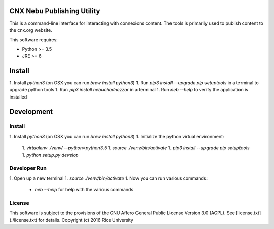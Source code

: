 CNX Nebu Publishing Utility
===========================

This is a command-line interface for interacting with connexions content. The tools is primarily used to publish content to the cnx.org website.

This software requires:

- Python >= 3.5
- JRE >= 6


Install
=======

1. Install `python3` (on OSX you can run `brew install python3`)
1. Run `pip3 install --upgrade pip setuptools` in a terminal to upgrade python tools
1. Run `pip3 install nebuchadnezzar` in a terminal
1. Run `neb --help` to verify the application is installed


Development
===========

Install
-------

1. Install `python3` (on OSX you can run `brew install python3`)
1. Initialize the python virtual environment:
  1. `virtualenv ./venv/ --python=python3.5`
  1. `source ./venv/bin/activate`
  1. `pip3 install --upgrade pip setuptools`
  1. `python setup.py develop`

Developer Run
-------------

1. Open up a new terminal
1. `source ./venv/bin/activate`
1. Now you can run various commands:
  - `neb --help` for help with the various commands

License
-------

This software is subject to the provisions of the GNU Affero General
Public License Version 3.0 (AGPL). See [license.txt](./license.txt) for details.
Copyright (c) 2016 Rice University
